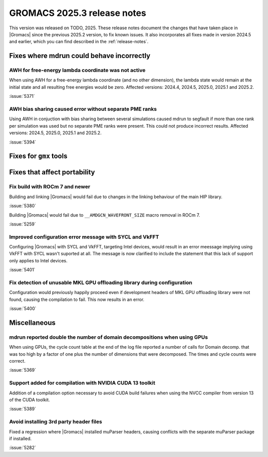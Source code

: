 GROMACS 2025.3 release notes
----------------------------

This version was released on TODO, 2025. These release notes
document the changes that have taken place in |Gromacs| since the
previous 2025.2 version, to fix known issues. It also incorporates all
fixes made in version 2024.5 and earlier, which you can find described
in the :ref:`release-notes`.

.. Note to developers!
   Please use """"""" to underline the individual entries for fixed issues in the subfolders,
   otherwise the formatting on the webpage is messed up.
   Also, please use the syntax :issue:`number` to reference issues on GitLab, without
   a space between the colon and number!

Fixes where mdrun could behave incorrectly
^^^^^^^^^^^^^^^^^^^^^^^^^^^^^^^^^^^^^^^^^^

AWH for free-energy lambda coordinate was not active
""""""""""""""""""""""""""""""""""""""""""""""""""""

When using AWH for a free-energy lambda coordinate (and no other dimension),
the lambda state would remain at the initial state and all resulting
free energies would be zero. Affected versions: 2024.4, 2024.5,  2025.0,
2025.1 and 2025.2.

:issue:`5371`

AWH bias sharing caused error without separate PME ranks
""""""""""""""""""""""""""""""""""""""""""""""""""""""""

Using AWH in conjuction with bias sharing between several simulations
caused mdrun to segfault if more than one rank per simulation was used
but no separate PME ranks were present. This could not produce incorrect
results.
Affected versions: 2024.5, 2025.0, 2025.1 and 2025.2.  

:issue:`5394`

Fixes for ``gmx`` tools
^^^^^^^^^^^^^^^^^^^^^^^

Fixes that affect portability
^^^^^^^^^^^^^^^^^^^^^^^^^^^^^

Fix build with ROCm 7 and newer
"""""""""""""""""""""""""""""""

Building and linking |Gromacs| would fail due to changes in the linking behaviour of the main HIP library.

:issue:`5380`

Building |Gromacs| would fail due to ``__AMDGCN_WAVEFRONT_SIZE``
macro removal in ROCm 7.

:issue:`5259`

Improved configuration error message with SYCL and VkFFT
""""""""""""""""""""""""""""""""""""""""""""""""""""""""

Configuring |Gromacs| with SYCL and VkFFT, targeting Intel devices, would result in an
error meessage implying using VkFFT with SYCL wasn't suported at all. The message is now
clarified to include the statement that this lack of support only applies to Intel devices.

:issue:`5401`

Fix detection of unusable MKL GPU offloading library during configuration
"""""""""""""""""""""""""""""""""""""""""""""""""""""""""""""""""""""""""

Configuration would previously happily proceed even if development headers of MKL GPU
offloading library were not found, causing the compilation to fail. This now results
in an error.

:issue:`5400`

Miscellaneous
^^^^^^^^^^^^^

mdrun reported double the number of domain decompositions when using GPUs
"""""""""""""""""""""""""""""""""""""""""""""""""""""""""""""""""""""""""

When using GPUs, the cycle count table at the end of the log file reported a number of calls
for Domain decomp. that was too high by a factor of one plus the number of dimensions that
were decomposed. The times and cycle counts were correct.

:issue:`5369`

Support added for compilation with NVIDIA CUDA 13 toolkit
"""""""""""""""""""""""""""""""""""""""""""""""""""""""""

Addition of a compilation option necessary to avoid CUDA build failures when using the NVCC
compiler from version 13 of the CUDA toolkit.

:issue:`5389`

Avoid installing 3rd party header files
"""""""""""""""""""""""""""""""""""""""

Fixed a regression where |Gromacs| installed muParser headers, causing conflicts with
the separate muParser package if installed.

:issue:`5282`
